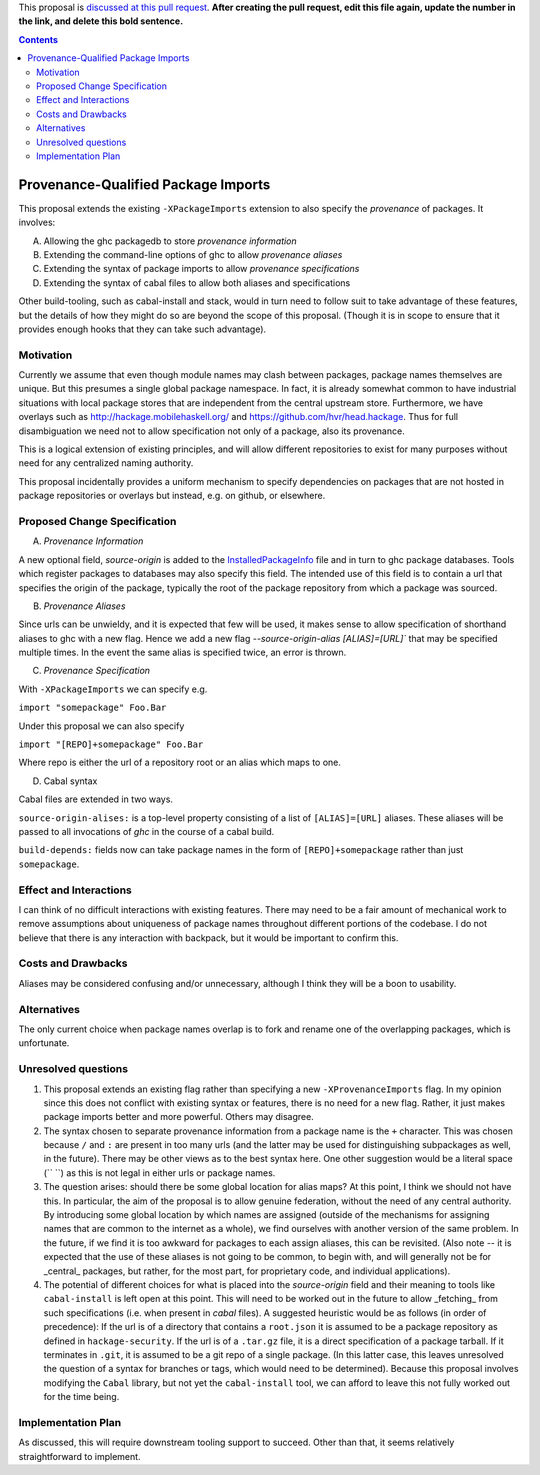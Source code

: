 .. proposal-number:: Leave blank. This will be filled in when the proposal is
                     accepted.

.. trac-ticket:: Leave blank. This will eventually be filled with the Trac
                 ticket number which will track the progress of the
                 implementation of the feature.

.. implemented:: Leave blank. This will be filled in with the first GHC version which
                 implements the described feature.

.. highlight:: haskell

This proposal is `discussed at this pull request <https://github.com/ghc-proposals/ghc-proposals/pull/0>`_. **After creating the pull request, edit this file again, update the number in the link, and delete this bold sentence.**

.. contents::

Provenance-Qualified Package Imports
==============

This proposal extends the existing ``-XPackageImports`` extension to also specify the *provenance* of packages. It involves:

A) Allowing the ghc packagedb to store *provenance information*
B) Extending the command-line options of ghc to allow *provenance aliases*
C) Extending the syntax of package imports to allow *provenance specifications*
D) Extending the syntax of cabal files to allow both aliases and specifications

Other build-tooling, such as cabal-install and stack, would in turn need to follow suit to take advantage of these features, but the details of how they might do so are beyond the scope of this proposal. (Though it is in scope to ensure that it provides enough hooks that they can take such advantage).

Motivation
------------
Currently we assume that even though module names may clash between packages, package names themselves are unique. But this presumes a single global package namespace. In fact, it is already somewhat common to have industrial situations with local package stores that are independent from the central upstream store. Furthermore, we have overlays such as http://hackage.mobilehaskell.org/ and https://github.com/hvr/head.hackage. Thus for full disambiguation we need not to allow specification not only of a package, also its provenance.

This is a logical extension of existing principles, and will allow different repositories to exist for many purposes without need for any centralized naming authority.

This proposal incidentally provides a uniform mechanism to specify dependencies on packages that are not hosted in package repositories or overlays but instead, e.g. on github, or elsewhere.

Proposed Change Specification
-----------------------------

A) *Provenance Information*

A new optional field, `source-origin` is added to the `InstalledPackageInfo <http://downloads.haskell.org/~ghc/latest/docs/html/users_guide/packages.html#installed-pkg-info>`_ file and in turn to ghc package databases. Tools which register packages to databases may also specify this field. The intended use of this field is to contain a url  that specifies the origin of the package, typically the root of the package repository from which a package was sourced.

B) *Provenance Aliases*

Since urls can be unwieldy, and it is expected that few will be used, it makes sense to allow specification of shorthand aliases to ghc with a new flag. Hence we add a new flag `--source-origin-alias [ALIAS]=[URL]``  that may be specified multiple times. In the event the same alias is specified twice, an error is thrown.

C) *Provenance Specification*

With ``-XPackageImports`` we can specify e.g.

``import "somepackage" Foo.Bar``

Under this proposal we can also specify

``import "[REPO]+somepackage" Foo.Bar``

Where repo is either the url of a repository root or an alias which maps to one.

D) Cabal syntax

Cabal files are extended in two ways.

``source-origin-alises:`` is a top-level property consisting of a list of ``[ALIAS]=[URL]`` aliases. These aliases will be passed to all invocations of `ghc` in the course of a cabal build.

``build-depends:`` fields now can take package names in the form of ``[REPO]+somepackage`` rather than just ``somepackage``.

Effect and Interactions
-----------------------
I can think of no difficult interactions with existing features. There may need to be a fair amount of mechanical work to remove assumptions about uniqueness of package names throughout different portions of the codebase. I do not believe that there is any interaction with backpack, but it would be important to confirm this.

Costs and Drawbacks
-------------------
Aliases may be considered confusing and/or unnecessary, although I think they will be a boon to usability.

Alternatives
------------
The only current choice when package names overlap is to fork and rename one of the overlapping packages, which is unfortunate.

Unresolved questions
--------------------
1) This proposal extends an existing flag rather than specifying a new ``-XProvenanceImports`` flag. In my opinion since this does not conflict with existing syntax or features, there is no need for a new flag. Rather, it just makes package imports better and more powerful. Others may disagree.

2) The syntax chosen to separate provenance information from a package name is the ``+`` character. This was chosen because ``/`` and ``:`` are present in too many urls (and the latter may be used for distinguishing subpackages as well, in the future). There may be other views as to the best syntax here. One other suggestion would be a literal space (`` ``) as this is not legal in either urls or package names.

3) The question arises: should there be some global location for alias maps? At this point, I think we should not have this. In particular, the aim of the proposal is to allow genuine federation, without the need of any central authority. By introducing some global location by which names are assigned (outside of the mechanisms for assigning names that are common to the internet as a whole), we find ourselves with another version of the same problem. In the future, if we find it is too awkward for packages to each assign aliases, this can be revisited. (Also note -- it is expected that the use of these aliases is not going to be common, to begin with, and will generally not be for _central_ packages, but rather, for the most part, for proprietary code, and individual applications).

4) The potential of different choices for what is placed into the `source-origin` field and their meaning to tools like ``cabal-install`` is left open at this point. This will need to be worked out in the future to allow _fetching_ from such specifications (i.e. when present in `cabal` files). A suggested heuristic would be as follows (in order of precedence): If the url is of a directory that contains a ``root.json`` it is assumed to be a package repository as defined in ``hackage-security``. If the url is of a ``.tar.gz`` file, it is a direct specification of a package tarball. If it terminates in ``.git``, it is assumed to be a git repo of a single package. (In this latter case, this leaves unresolved the question of a syntax for branches or tags, which would need to be determined). Because this proposal involves modifying the ``Cabal`` library, but not yet the ``cabal-install`` tool, we can afford to leave this not fully worked out for the time being.

Implementation Plan
-------------------
As discussed, this will require downstream tooling support to succeed. Other than that, it seems relatively straightforward to implement.
